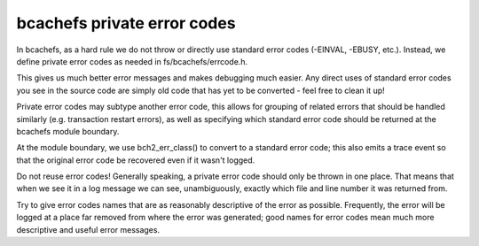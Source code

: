 .. SPDX-License-Identifier: GPL-2.0

bcachefs private error codes
----------------------------

In bcachefs, as a hard rule we do not throw or directly use standard error
codes (-EINVAL, -EBUSY, etc.). Instead, we define private error codes as needed
in fs/bcachefs/errcode.h.

This gives us much better error messages and makes debugging much easier. Any
direct uses of standard error codes you see in the source code are simply old
code that has yet to be converted - feel free to clean it up!

Private error codes may subtype another error code, this allows for grouping of
related errors that should be handled similarly (e.g. transaction restart
errors), as well as specifying which standard error code should be returned at
the bcachefs module boundary.

At the module boundary, we use bch2_err_class() to convert to a standard error
code; this also emits a trace event so that the original error code be
recovered even if it wasn't logged.

Do not reuse error codes! Generally speaking, a private error code should only
be thrown in one place. That means that when we see it in a log message we can
see, unambiguously, exactly which file and line number it was returned from.

Try to give error codes names that are as reasonably descriptive of the error
as possible. Frequently, the error will be logged at a place far removed from
where the error was generated; good names for error codes mean much more
descriptive and useful error messages.
